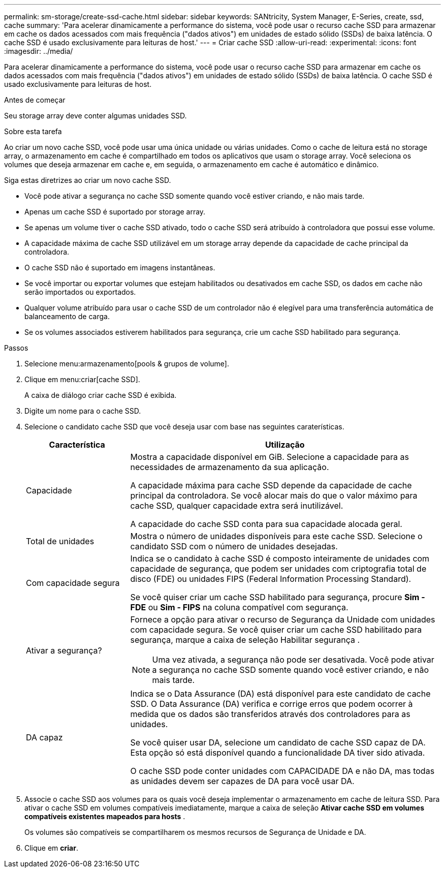 ---
permalink: sm-storage/create-ssd-cache.html 
sidebar: sidebar 
keywords: SANtricity, System Manager, E-Series, create, ssd, cache 
summary: 'Para acelerar dinamicamente a performance do sistema, você pode usar o recurso cache SSD para armazenar em cache os dados acessados com mais frequência ("dados ativos") em unidades de estado sólido (SSDs) de baixa latência. O cache SSD é usado exclusivamente para leituras de host.' 
---
= Criar cache SSD
:allow-uri-read: 
:experimental: 
:icons: font
:imagesdir: ../media/


[role="lead"]
Para acelerar dinamicamente a performance do sistema, você pode usar o recurso cache SSD para armazenar em cache os dados acessados com mais frequência ("dados ativos") em unidades de estado sólido (SSDs) de baixa latência. O cache SSD é usado exclusivamente para leituras de host.

.Antes de começar
Seu storage array deve conter algumas unidades SSD.

.Sobre esta tarefa
Ao criar um novo cache SSD, você pode usar uma única unidade ou várias unidades. Como o cache de leitura está no storage array, o armazenamento em cache é compartilhado em todos os aplicativos que usam o storage array. Você seleciona os volumes que deseja armazenar em cache e, em seguida, o armazenamento em cache é automático e dinâmico.

Siga estas diretrizes ao criar um novo cache SSD.

* Você pode ativar a segurança no cache SSD somente quando você estiver criando, e não mais tarde.
* Apenas um cache SSD é suportado por storage array.
* Se apenas um volume tiver o cache SSD ativado, todo o cache SSD será atribuído à controladora que possui esse volume.
* A capacidade máxima de cache SSD utilizável em um storage array depende da capacidade de cache principal da controladora.
* O cache SSD não é suportado em imagens instantâneas.
* Se você importar ou exportar volumes que estejam habilitados ou desativados em cache SSD, os dados em cache não serão importados ou exportados.
* Qualquer volume atribuído para usar o cache SSD de um controlador não é elegível para uma transferência automática de balanceamento de carga.
* Se os volumes associados estiverem habilitados para segurança, crie um cache SSD habilitado para segurança.


.Passos
. Selecione menu:armazenamento[pools & grupos de volume].
. Clique em menu:criar[cache SSD].
+
A caixa de diálogo criar cache SSD é exibida.

. Digite um nome para o cache SSD.
. Selecione o candidato cache SSD que você deseja usar com base nas seguintes caraterísticas.
+
[cols="25h,~"]
|===
| Característica | Utilização 


 a| 
Capacidade
 a| 
Mostra a capacidade disponível em GiB. Selecione a capacidade para as necessidades de armazenamento da sua aplicação.

A capacidade máxima para cache SSD depende da capacidade de cache principal da controladora. Se você alocar mais do que o valor máximo para cache SSD, qualquer capacidade extra será inutilizável.

A capacidade do cache SSD conta para sua capacidade alocada geral.



 a| 
Total de unidades
 a| 
Mostra o número de unidades disponíveis para este cache SSD. Selecione o candidato SSD com o número de unidades desejadas.



 a| 
Com capacidade segura
 a| 
Indica se o candidato à cache SSD é composto inteiramente de unidades com capacidade de segurança, que podem ser unidades com criptografia total de disco (FDE) ou unidades FIPS (Federal Information Processing Standard).

Se você quiser criar um cache SSD habilitado para segurança, procure *Sim - FDE* ou *Sim - FIPS* na coluna compatível com segurança.



 a| 
Ativar a segurança?
 a| 
Fornece a opção para ativar o recurso de Segurança da Unidade com unidades com capacidade segura. Se você quiser criar um cache SSD habilitado para segurança, marque a caixa de seleção Habilitar segurança .

[NOTE]
====
Uma vez ativada, a segurança não pode ser desativada. Você pode ativar a segurança no cache SSD somente quando você estiver criando, e não mais tarde.

====


 a| 
DA capaz
 a| 
Indica se o Data Assurance (DA) está disponível para este candidato de cache SSD. O Data Assurance (DA) verifica e corrige erros que podem ocorrer à medida que os dados são transferidos através dos controladores para as unidades.

Se você quiser usar DA, selecione um candidato de cache SSD capaz de DA. Esta opção só está disponível quando a funcionalidade DA tiver sido ativada.

O cache SSD pode conter unidades com CAPACIDADE DA e não DA, mas todas as unidades devem ser capazes de DA para você usar DA.

|===
. Associe o cache SSD aos volumes para os quais você deseja implementar o armazenamento em cache de leitura SSD. Para ativar o cache SSD em volumes compatíveis imediatamente, marque a caixa de seleção *Ativar cache SSD em volumes compatíveis existentes mapeados para hosts* .
+
Os volumes são compatíveis se compartilharem os mesmos recursos de Segurança de Unidade e DA.

. Clique em *criar*.

